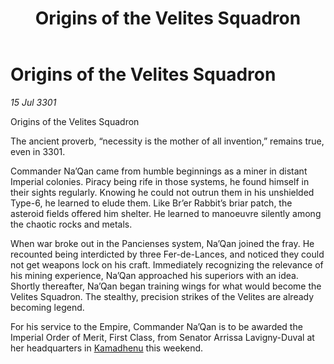 :PROPERTIES:
:ID:       657d8bb2-3fae-46c5-90f2-d0f249f02453
:END:
#+title: Origins of the Velites Squadron
#+filetags: :3301:Empire:galnet:

* Origins of the Velites Squadron

/15 Jul 3301/

Origins of the Velites Squadron 
 
The ancient proverb, “necessity is the mother of all invention,” remains true, even in 3301. 

Commander Na’Qan came from humble beginnings as a miner in distant Imperial colonies. Piracy being rife in those systems, he found himself in their sights regularly. Knowing he could not outrun them in his unshielded Type-6, he learned to elude them. Like Br’er Rabbit’s briar patch, the asteroid fields offered him shelter. He learned to manoeuvre silently among the chaotic rocks and metals. 

When war broke out in the Pancienses system, Na’Qan joined the fray. He recounted being interdicted by three Fer-de-Lances, and noticed they could not get weapons lock on his craft. Immediately recognizing the relevance of his mining experience, Na’Qan approached his superiors with an idea. Shortly thereafter, Na’Qan began training wings for what would become the Velites Squadron. The stealthy, precision strikes of the Velites are already becoming legend. 

For his service to the Empire, Commander Na’Qan is to be awarded the Imperial Order of Merit, First Class, from Senator Arrissa Lavigny-Duval at her headquarters in [[id:6762f716-7e24-4a03-af96-2af0fd55f8c7][Kamadhenu]] this weekend.
